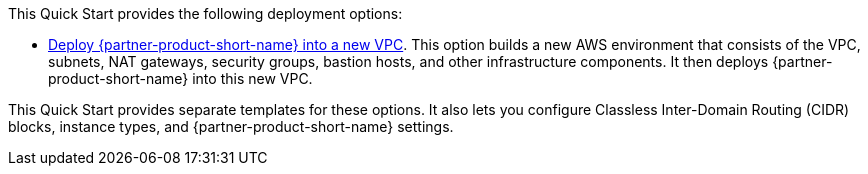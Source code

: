 // Edit this placeholder text as necessary to describe the deployment options.

This Quick Start provides the following deployment options:

* http://qs_launch_permalink[Deploy {partner-product-short-name} into a new VPC^]. This option builds a new AWS environment that consists of the VPC, subnets, NAT gateways, security groups, bastion hosts, and other infrastructure components. It then deploys {partner-product-short-name} into this new VPC.

This Quick Start provides separate templates for these options. It also lets you configure Classless Inter-Domain Routing (CIDR) blocks, instance types, and {partner-product-short-name} settings.
